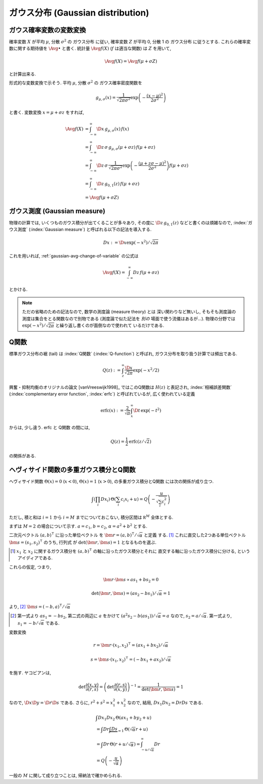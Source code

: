 .. index:: ガウス分布, Gaussian distribution

.. _gaussian-distribution:

====================================
 ガウス分布 (Gaussian distribution)
====================================

.. seealso::

   `正規分布 - Wikipedia
   <http://ja.wikipedia.org/wiki/%E6%AD%A3%E8%A6%8F%E5%88%86%E5%B8%83>`_

.. _gaussian-avg-change-of-variable:

ガウス確率変数の変数変換
========================

確率変数 :math:`X` が平均 :math:`\mu`, 分散 :math:`\sigma^2` の
ガウス分布 に従い, 確率変数 :math:`Z` が平均 0, 分散 1 の
ガウス分布 に従うとする.  これらの確率変数に関する期待値を
:math:`\Avg{\bullet}` と書く. 統計量 :math:`\Avg{f(X)}`
(:math:`f` は適当な関数) は :math:`Z` を用いて,

.. math:: \Avg{f(X)} = \Avg{f(\mu + \sigma Z)}

と計算出来る.

形式的な変数変換で示そう.  平均 :math:`\mu`, 分散 :math:`\sigma^2` の
ガウス確率密度関数を

.. math::

   g_{\mu,\sigma}(x) =
   \frac{1}{\sqrt{2 \pi \sigma^2}}
   \exp \left( - \frac{(x - \mu)^2}{2 \sigma^2} \right)

と書く.  変数変換 :math:`x = \mu + \sigma z` をすれば,

.. math::

   \Avg{f(X)}
   & =
     \int_{-\infty}^\infty \D x \, g_{\mu,\sigma}(x) \, f(x)
   \\
   & =
     \int_{-\infty}^\infty \D z \, \sigma \, g_{\mu,\sigma}(\mu + \sigma z) \,
     f(\mu + \sigma z)
   \\
   & =
     \int_{-\infty}^\infty \D z \, \sigma \,
     \frac{1}{\sqrt{2 \pi \sigma^2}}
     \exp \left( - \frac{(\mu + z \sigma - \mu)^2}{2 \sigma^2} \right)
     f(\mu + \sigma z)
   \\
   & =
     \int_{-\infty}^\infty \D z \, g_{0,1}(z) \, f(\mu + \sigma z)
   \\
   & =
     \Avg{f(\mu + \sigma Z)}


.. _gaussian-measure:

ガウス測度 (Gaussian measure)
=============================

物理の計算では, いくつものガウス積分が出てくることが多々あり, その度に
:math:`\D z \, g_{0,1}(z)` などと書くのは煩雑なので, :index:`ガウス測度`
(:index:`Gaussian measure`) と呼ばれる以下の記法を導入する.

.. math:: Dx := \D x \exp(-x^2) / \sqrt{2 \pi}

これを用いれば, :ref:`gaussian-avg-change-of-variable` の公式は

.. math:: \Avg{f(X)} = \int_{-\infty}^\infty Dz \, f(\mu + \sigma z)

とかける.

.. note:: ただの省略のための記法なので, 数学の測度論 (measure theory) とは
   深い関わりなど無いし, そもそも測度論の測度は集合をとる関数なので別物である
   (測度論で似た記法を *別の* 場面で使う流儀はあるが...).  物理の分野では
   :math:`\exp(-x^2) / \sqrt{2 \pi}` と繰り返し書くのが面倒なので使われて
   いるだけである.


.. _q-function:

Q関数
=====

標準ガウス分布の裾 (tail) は :index:`Q関数` (:index:`Q-function`) と呼ばれ,
ガウス分布を取り扱う計算では頻出である.

.. math:: Q(z) := \int_z^\infty \frac{\D x}{\sqrt{2 \pi}} \exp(- x^2 / 2)

興奮・抑制均衡のオリジナルの論文 [vanVreeswijk1998]_ ではこのQ関数は
:math:`H(z)` と表記され, :index:`相補誤差関数`
(:index:`complementary error function`, :index:`erfc`)
と呼ばれているが, 広く使われている定義

.. math::

   \text{erfc}(x)
   :=
   \frac{2}{\sqrt \pi} \int_x^\infty \D t \, \exp(-t^2)

からは, 少し違う.  erfc と Q関数 の間には,

.. math:: Q(z) = \frac{1}{2} \text{erfc}(z/\sqrt 2)

の関係がある.

.. seealso::

   `Q-function - Wikipedia
   <http://en.wikipedia.org/wiki/Q-function>`_

   `Error function - Wikipedia
   <http://en.wikipedia.org/wiki/Error_function>`_

   `誤差関数 - Wikipedia
   <http://ja.wikipedia.org/wiki/%E8%AA%A4%E5%B7%AE%E9%96%A2%E6%95%B0>`_


.. _gauss-integrals-of-heaviside-function-and-q-function:

ヘヴィサイド関数の多重ガウス積分とQ関数
=======================================

ヘヴィサイド関数 :math:`\Theta(x) = 0` (:math:`x < 0`),
:math:`\Theta(x) = 1` (:math:`x > 0`), の多重ガウス積分とQ関数
には次の関係が成り立つ.

.. math::

   \int \left( \prod_i Dx_i \right) \,
   \Theta \left( \sum_i c_i x_i + u \right)
   =
   Q \left( - \frac{u}{\sqrt{\sum_i c_i^2}} \right)

ただし, 積と和は :math:`i=1` から :math:`i=M` までについておこない,
積分区間は :math:`\mathbb R^M` 全体とする.

まずは :math:`M = 2` の場合について示す.
:math:`a = c_1`, :math:`b = c_2`, :math:`\alpha = a^2 + b^2`
とする.

二次元ベクトル :math:`(a, b)^\intercal` に沿った単位ベクトル
を :math:`\bm r = (a, b)^\intercal / \sqrt \alpha` と定義
する. [#]_ これに直交した2つある単位ベクトル
:math:`\bm s = (s_1, s_2)^\intercal` のうち, 行列式
が :math:`\det (\bm r, \bm s) = 1` となるものを選ぶ.

.. [#] :math:`x_1` と :math:`x_2` に関するガウス積分を
   :math:`(a, b)^\intercal` の軸に沿ったガウス積分とそれに
   直交する軸に沿ったガウス積分に分ける, というアイディアである.

.. todo:: なぜ行列式が1になるものを選ぶのか, 説明する.  積分の方向が
   「ひっくり返らない」ようにするためだが, ちゃんと形式的に説明する.

これらの仮定, つまり,

.. math::

   \bm r \cdot \bm s \propto a s_1 + b s_2 = 0

   \det (\bm r, \bm s) = (a s_2 - b s_1) / \sqrt \alpha = 1

より, [#]_ :math:`\bm s = (-b, a)^\intercal / \sqrt \alpha`

.. [#] 第一式より :math:`a s_1 = - b s_2`, 第二式の両辺に :math:`a`
   をかけて :math:`(a^2 s_2 - b (a s_1)) / \sqrt \alpha = a` なので,
   :math:`s_2 = a / \sqrt \alpha`.  第一式より,
   :math:`s_1 = - b / \sqrt \alpha` である.

変数変換

.. math::

   r = \bm r \cdot (x_1, x_2)^\intercal = (a x_1 + b x_2) / \sqrt \alpha

   s = \bm s \cdot (x_1, x_2)^\intercal = (-b x_1 + a x_2) / \sqrt \alpha

を施す.  ヤコビアンは,

.. math::

   \det \frac{\partial (x, y)}{\partial (r, s)}
   = \left(
     \det \frac{\partial (r, s)}{\partial (x, y)}
   \right)^{-1}
   = \frac{1}{\det (\bm r, \bm s)}
   = 1

なので, :math:`\D x \D y = \D r \D s` である.  さらに,
:math:`r^2 + s^2 = x_1^2 + x_2^2` なので, 結局,
:math:`Dx_1 Dx_2 = Dr Ds` である.

.. math::

   &
     \int Dx_1 Dx_2 \, \Theta (a x_1 + b y_2 + u)
   \\
   & =
     \int Dr \underbrace{\int Ds}_{=1} \, \Theta (\sqrt \alpha r + u)
   \\
   & =
     \int Dr \, \Theta (r + u / \sqrt \alpha)
     =
     \int_{-u / \sqrt \alpha}^\infty Dr
   \\
   & =
     Q \left( - \frac{u}{\sqrt \alpha} \right)


一般の :math:`M` に関して成り立つことは, 帰納法で確かめられる.
